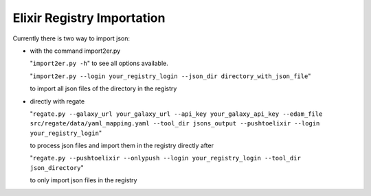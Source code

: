 .. ReGaTE Registration of Galaxy Tools in Elixir
 Authors: Olivia Doppelt-Azeroual, Fabien Mareuil
 ReGate is distributed under the terms of the GNU General Public License (GPLv2). 
 See the COPYING file for details.
 ReGaTE documentation master file, created by sphinx-quickstart
 
.. _import:


***************************
Elixir Registry Importation
***************************


Currently there is two way to import json:

* with the command import2er.py

  "``import2er.py -h``"
  to see all options available.
  
  "``import2er.py --login your_registry_login --json_dir directory_with_json_file``"
  
  to import all json files of the directory in the registry

* directly with regate

  "``regate.py --galaxy_url your_galaxy_url --api_key your_galaxy_api_key --edam_file src/regate/data/yaml_mapping.yaml --tool_dir jsons_output --pushtoelixir --login your_registry_login``"
  
  to process json files and import them in the registry directly after
  
  "``regate.py --pushtoelixir --onlypush --login your_registry_login --tool_dir json_directory``"
  
  to only import json files in the registry
